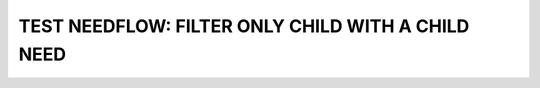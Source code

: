 TEST NEEDFLOW: FILTER ONLY CHILD WITH A CHILD NEED
==================================================

.. needflow::
   :filter: 'STORY_2' == id
   :show_link_names:
   :debug:
